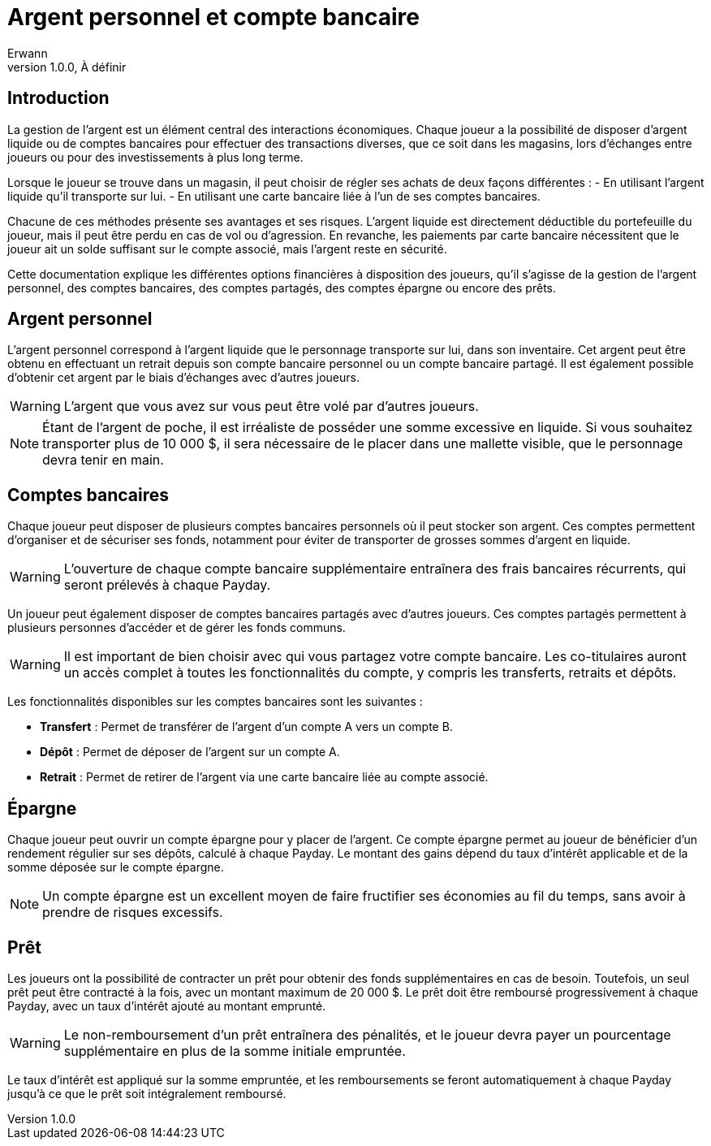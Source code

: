 = Argent personnel et compte bancaire
Erwann
v1.0.0, À définir

== Introduction

La gestion de l'argent est un élément central des interactions économiques. Chaque joueur a la possibilité de disposer d'argent liquide ou de comptes bancaires pour effectuer des transactions diverses, que ce soit dans les magasins, lors d'échanges entre joueurs ou pour des investissements à plus long terme.

Lorsque le joueur se trouve dans un magasin, il peut choisir de régler ses achats de deux façons différentes :
- En utilisant l'argent liquide qu'il transporte sur lui.
- En utilisant une carte bancaire liée à l'un de ses comptes bancaires.

Chacune de ces méthodes présente ses avantages et ses risques. L'argent liquide est directement déductible du portefeuille du joueur, mais il peut être perdu en cas de vol ou d'agression. En revanche, les paiements par carte bancaire nécessitent que le joueur ait un solde suffisant sur le compte associé, mais l'argent reste en sécurité.

Cette documentation explique les différentes options financières à disposition des joueurs, qu'il s'agisse de la gestion de l'argent personnel, des comptes bancaires, des comptes partagés, des comptes épargne ou encore des prêts.

== Argent personnel

L'argent personnel correspond à l'argent liquide que le personnage transporte sur lui, dans son inventaire. Cet argent peut être obtenu en effectuant un retrait depuis son compte bancaire personnel ou un compte bancaire partagé. Il est également possible d'obtenir cet argent par le biais d'échanges avec d'autres joueurs.

[WARNING]
====
L'argent que vous avez sur vous peut être volé par d'autres joueurs.
====

[NOTE]
====
Étant de l'argent de poche, il est irréaliste de posséder une somme excessive en liquide. Si vous souhaitez transporter plus de 10 000 $, il sera nécessaire de le placer dans une mallette visible, que le personnage devra tenir en main.
====

== Comptes bancaires

Chaque joueur peut disposer de plusieurs comptes bancaires personnels où il peut stocker son argent. Ces comptes permettent d'organiser et de sécuriser ses fonds, notamment pour éviter de transporter de grosses sommes d'argent en liquide.

[WARNING]
====
L'ouverture de chaque compte bancaire supplémentaire entraînera des frais bancaires récurrents, qui seront prélevés à chaque Payday.
====

Un joueur peut également disposer de comptes bancaires partagés avec d'autres joueurs. Ces comptes partagés permettent à plusieurs personnes d'accéder et de gérer les fonds communs.

[WARNING]
====
Il est important de bien choisir avec qui vous partagez votre compte bancaire. Les co-titulaires auront un accès complet à toutes les fonctionnalités du compte, y compris les transferts, retraits et dépôts.
====

Les fonctionnalités disponibles sur les comptes bancaires sont les suivantes :

- **Transfert** : Permet de transférer de l'argent d'un compte A vers un compte B.
- **Dépôt** : Permet de déposer de l'argent sur un compte A.
- **Retrait** : Permet de retirer de l'argent via une carte bancaire liée au compte associé.

== Épargne

Chaque joueur peut ouvrir un compte épargne pour y placer de l'argent. Ce compte épargne permet au joueur de bénéficier d'un rendement régulier sur ses dépôts, calculé à chaque Payday. Le montant des gains dépend du taux d'intérêt applicable et de la somme déposée sur le compte épargne.

[NOTE]
====
Un compte épargne est un excellent moyen de faire fructifier ses économies au fil du temps, sans avoir à prendre de risques excessifs.
====

== Prêt

Les joueurs ont la possibilité de contracter un prêt pour obtenir des fonds supplémentaires en cas de besoin. Toutefois, un seul prêt peut être contracté à la fois, avec un montant maximum de 20 000 $. Le prêt doit être remboursé progressivement à chaque Payday, avec un taux d'intérêt ajouté au montant emprunté.

[WARNING]
====
Le non-remboursement d'un prêt entraînera des pénalités, et le joueur devra payer un pourcentage supplémentaire en plus de la somme initiale empruntée.
====

Le taux d'intérêt est appliqué sur la somme empruntée, et les remboursements se feront automatiquement à chaque Payday jusqu'à ce que le prêt soit intégralement remboursé.
